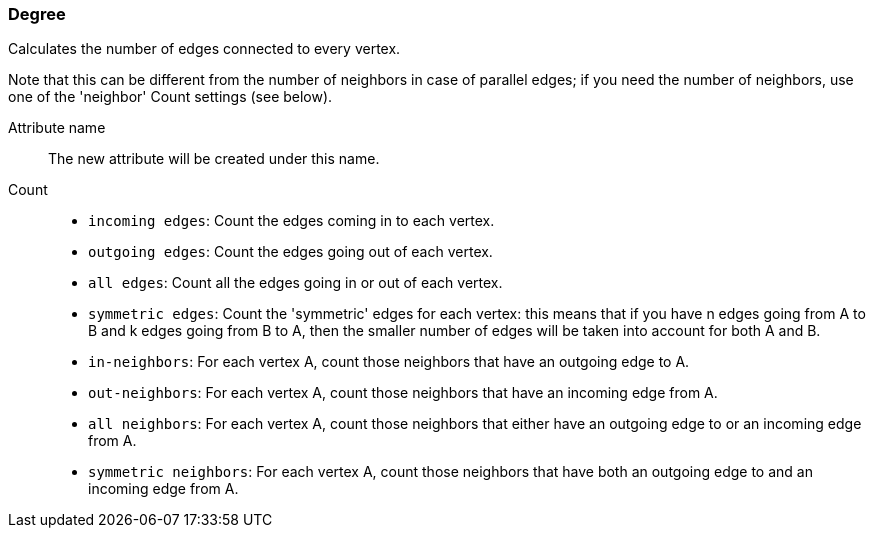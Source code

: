 ### Degree

Calculates the number of edges connected to every vertex.

Note that this can be different from the number of neighbors in case of parallel edges;
if you need the number of neighbors, use one of the 'neighbor' Count settings (see below).

====
[[name]] Attribute name::
The new attribute will be created under this name.

[[direction]] Count::
 - `incoming edges`: Count the edges coming in to each vertex.
 - `outgoing edges`: Count the edges going out of each vertex.
 - `all edges`: Count all the edges going in or out of each vertex.
 - `symmetric edges`:
    Count the 'symmetric' edges for each vertex: this means that if you have n edges
    going from A to B and k edges going from B to A, then the smaller number of edges will be
    taken into account for both A and B.
 - `in-neighbors`: For each vertex A, count those neighbors
    that have an outgoing edge to A.
 -  `out-neighbors`: For each vertex A, count those neighbors
    that have an incoming edge from A.
 - `all neighbors`: For each vertex A, count those neighbors
    that either have an outgoing edge to or an incoming edge from A.
 - `symmetric neighbors`: For each vertex A, count those neighbors
    that have both an outgoing edge to and an incoming edge from A.
====
